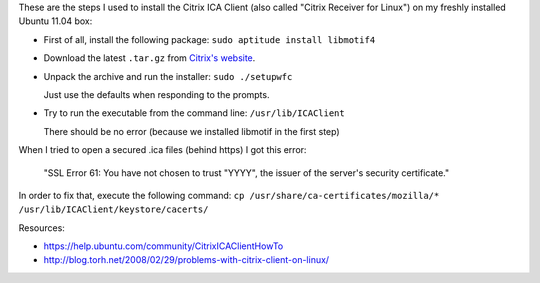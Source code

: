 .. description: Install Citrix ICA Client on Ubuntu 11.04
.. tags: citrix,ubuntu,linux
.. date: 2011-06-27 17:00:06 GMT
.. title: Install Citrix ICA Client on Ubuntu 11.04
.. slug: install-citrix-ica-client-on-ubuntu-11.04
.. type: text

These are the steps I used to install the Citrix ICA Client (also called "Citrix Receiver for Linux") on my freshly installed Ubuntu 11.04 box:

* First of all, install the following package: ``sudo aptitude install libmotif4``
* Download the latest ``.tar.gz`` from `Citrix's website <http://www.citrix.com/English/ss/downloads/details.asp?downloadId=3323&productId=186>`_.
* Unpack the archive and run the installer: ``sudo ./setupwfc``

  Just use the defaults when responding to the prompts.
* Try to run the executable from the command line: ``/usr/lib/ICAClient``

  There should be no error (because we installed libmotif in the first step)

When I tried to open a secured .ica files (behind https) I got this error:

  "SSL Error 61: You have not chosen to trust "YYYY", the issuer of the server's security certificate."


In order to fix that, execute the following command: ``cp /usr/share/ca-certificates/mozilla/* /usr/lib/ICAClient/keystore/cacerts/``

Resources:

* https://help.ubuntu.com/community/CitrixICAClientHowTo
* http://blog.torh.net/2008/02/29/problems-with-citrix-client-on-linux/

